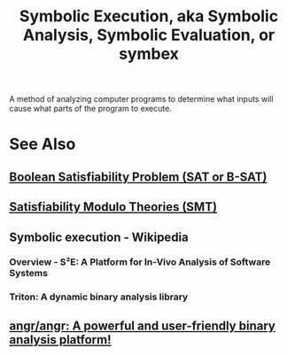 :PROPERTIES:
:ID:       56264da1-94ff-4906-b080-6f3a3e8a2dae
:END:
#+title: Symbolic Execution, aka Symbolic Analysis, Symbolic Evaluation, or symbex
#+filetags: :programming:mathematics:computer_science:

A method of analyzing computer programs to determine what inputs will cause what parts of the program to execute.
* See Also
** [[id:1563348b-b611-45a4-9f7e-9ea9b70e4aad][Boolean Satisfiability Problem (SAT or B-SAT)]]
** [[id:6dc0e86e-3016-4a1e-987a-569f934e9ca1][Satisfiability Modulo Theories (SMT)]]
** Symbolic execution - Wikipedia
:PROPERTIES:
:ID:       53d5da1a-7414-4492-a006-49ec4c5e2b79
:ROAM_REFS: https://en.wikipedia.org/wiki/Symbolic_execution
:END:
*** Overview - S²E: A Platform for In-Vivo Analysis of Software Systems
:PROPERTIES:
:ID:       fd3b03ef-04f1-49be-a37d-d066f64d6770
:ROAM_REFS: http://s2e.systems/
:END:
*** Triton: A dynamic binary analysis library
:PROPERTIES:
:ID:       033be864-1564-4bd0-8f02-50d636dc033b
:ROAM_REFS: https://triton-library.github.io/
:END:
** [[id:da0dcdbe-b7ce-4b2d-8309-f398cb574c03][angr/angr: A powerful and user-friendly binary analysis platform!]]
